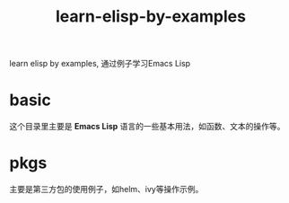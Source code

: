 #+TITLE: learn-elisp-by-examples

learn elisp by examples, 通过例子学习Emacs Lisp

* basic
这个目录里主要是 *Emacs Lisp* 语言的一些基本用法，如函数、文本的操作等。

* pkgs
主要是第三方包的使用例子，如helm、ivy等操作示例。
